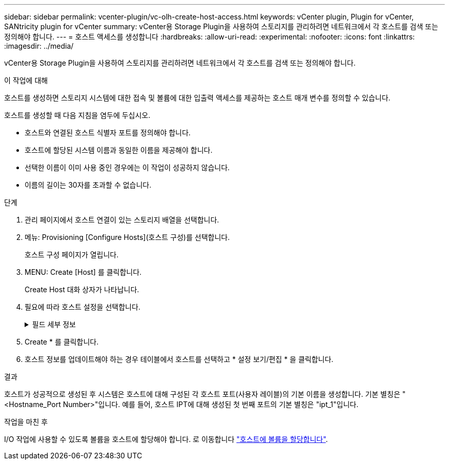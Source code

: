 ---
sidebar: sidebar 
permalink: vcenter-plugin/vc-olh-create-host-access.html 
keywords: vCenter plugin, Plugin for vCenter, SANtricity plugin for vCenter 
summary: vCenter용 Storage Plugin을 사용하여 스토리지를 관리하려면 네트워크에서 각 호스트를 검색 또는 정의해야 합니다. 
---
= 호스트 액세스를 생성합니다
:hardbreaks:
:allow-uri-read: 
:experimental: 
:nofooter: 
:icons: font
:linkattrs: 
:imagesdir: ../media/


[role="lead"]
vCenter용 Storage Plugin을 사용하여 스토리지를 관리하려면 네트워크에서 각 호스트를 검색 또는 정의해야 합니다.

.이 작업에 대해
호스트를 생성하면 스토리지 시스템에 대한 접속 및 볼륨에 대한 입출력 액세스를 제공하는 호스트 매개 변수를 정의할 수 있습니다.

호스트를 생성할 때 다음 지침을 염두에 두십시오.

* 호스트와 연결된 호스트 식별자 포트를 정의해야 합니다.
* 호스트에 할당된 시스템 이름과 동일한 이름을 제공해야 합니다.
* 선택한 이름이 이미 사용 중인 경우에는 이 작업이 성공하지 않습니다.
* 이름의 길이는 30자를 초과할 수 없습니다.


.단계
. 관리 페이지에서 호스트 연결이 있는 스토리지 배열을 선택합니다.
. 메뉴: Provisioning [Configure Hosts](호스트 구성)를 선택합니다.
+
호스트 구성 페이지가 열립니다.

. MENU: Create [Host] 를 클릭합니다.
+
Create Host 대화 상자가 나타납니다.

. 필요에 따라 호스트 설정을 선택합니다.
+
.필드 세부 정보
[%collapsible]
====
[cols="25h,~"]
|===
| 설정 | 설명 


 a| 
이름
 a| 
새 호스트의 이름을 입력합니다.



 a| 
호스트 운영 체제 유형입니다
 a| 
드롭다운 목록에서 새 호스트에서 실행 중인 운영 체제를 선택합니다.



 a| 
호스트 인터페이스 유형입니다
 a| 
(선택 사항) 스토리지 배열에서 지원되는 호스트 인터페이스 유형이 두 개 이상인 경우 사용할 호스트 인터페이스 유형을 선택합니다.



 a| 
호스트 포트
 a| 
다음 중 하나를 수행합니다.

** * I/O 인터페이스 선택 * -- 일반적으로 호스트 포트는 로그인되어 있고 드롭다운 목록에서 사용할 수 있어야 합니다. 목록에서 호스트 포트 식별자를 선택할 수 있습니다.
** * 수동 추가 * -- 호스트 포트 식별자가 목록에 표시되지 않으면 호스트 포트가 로그인되어 있지 않은 것입니다. HBA 유틸리티 또는 iSCSI 이니시에이터 유틸리티를 사용하여 호스트 포트 식별자를 찾아 호스트에 연결할 수 있습니다. 호스트 포트 식별자를 수동으로 입력하거나 유틸리티에서 호스트 포트 필드로 복사/붙여 넣을 수 있습니다(한 번에 하나씩). 호스트와 연결하려면 한 번에 하나의 호스트 포트 식별자를 선택해야 하지만 호스트와 연결된 식별자를 계속 선택할 수 있습니다. 각 식별자는 호스트 포트 필드에 표시됩니다. 필요한 경우 옆에 있는 * X * 를 선택하여 식별자를 제거할 수도 있습니다.




 a| 
CHAP 이니시에이터 암호를 설정합니다
 a| 
(선택 사항) iSCSI IQN을 사용하여 호스트 포트를 선택하거나 수동으로 입력한 경우, CHAP(Challenge Handshake Authentication Protocol)를 사용하여 인증하기 위해 스토리지 배열에 액세스를 시도하는 호스트를 요구하려면 “Set CHAP initiator secret(CHAP 초기자 암호 설정)” 확인란을 선택합니다. 선택하거나 수동으로 입력한 각 iSCSI 호스트 포트에 대해 다음을 수행합니다.

** CHAP 인증을 위해 각 iSCSI 호스트 이니시에이터에 설정된 것과 동일한 CHAP 암호를 입력합니다. 상호 CHAP 인증(호스트가 스토리지 어레이에서 자체적으로 유효성을 검사할 수 있도록 하는 양방향 인증)을 사용하는 경우, 초기 설정 시 또는 설정을 변경하여 스토리지 배열에 대한 CHAP 암호를 설정해야 합니다.
** 호스트 인증이 필요하지 않은 경우 필드를 비워 둡니다. 현재 사용되는 유일한 iSCSI 인증 방법은 CHAP입니다.


|===
====
. Create * 를 클릭합니다.
. 호스트 정보를 업데이트해야 하는 경우 테이블에서 호스트를 선택하고 * 설정 보기/편집 * 을 클릭합니다.


.결과
호스트가 성공적으로 생성된 후 시스템은 호스트에 대해 구성된 각 호스트 포트(사용자 레이블)의 기본 이름을 생성합니다. 기본 별칭은 "<Hostname_Port Number>"입니다. 예를 들어, 호스트 IPT에 대해 생성된 첫 번째 포트의 기본 별칭은 "ipt_1"입니다.

.작업을 마친 후
I/O 작업에 사용할 수 있도록 볼륨을 호스트에 할당해야 합니다. 로 이동합니다 link:vc-olh-assign-volumes-to-hosts.html["호스트에 볼륨을 할당합니다"].

